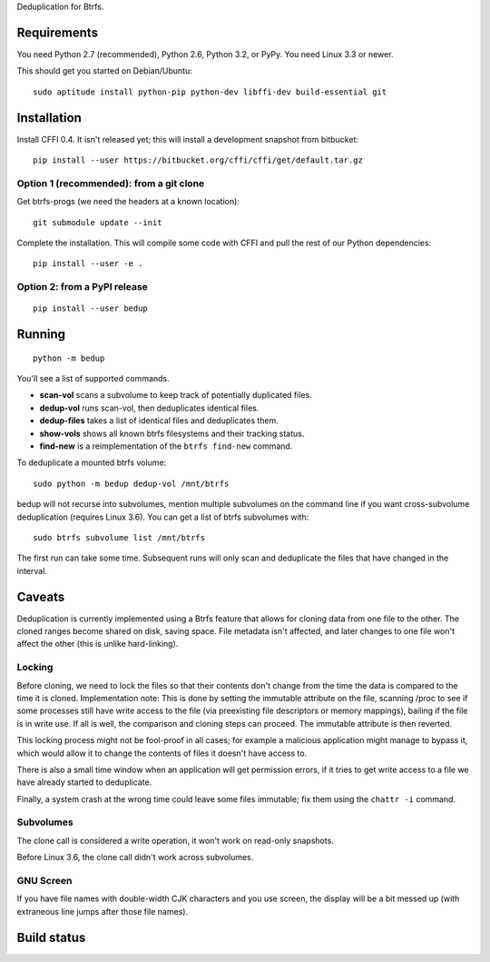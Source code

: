 Deduplication for Btrfs.

Requirements
============

You need Python 2.7 (recommended), Python 2.6, Python 3.2, or PyPy. You
need Linux 3.3 or newer.

This should get you started on Debian/Ubuntu:

::

    sudo aptitude install python-pip python-dev libffi-dev build-essential git

Installation
============

Install CFFI 0.4. It isn't released yet; this will install a development
snapshot from bitbucket:

::

    pip install --user https://bitbucket.org/cffi/cffi/get/default.tar.gz

Option 1 (recommended): from a git clone
----------------------------------------

Get btrfs-progs (we need the headers at a known location):

::

    git submodule update --init

Complete the installation. This will compile some code with CFFI and
pull the rest of our Python dependencies:

::

    pip install --user -e .

Option 2: from a PyPI release
-----------------------------

::

    pip install --user bedup

Running
=======

::

    python -m bedup

You'll see a list of supported commands.

-  **scan-vol** scans a subvolume to keep track of potentially
   duplicated files.
-  **dedup-vol** runs scan-vol, then deduplicates identical files.
-  **dedup-files** takes a list of identical files and deduplicates
   them.
-  **show-vols** shows all known btrfs filesystems and their tracking
   status.
-  **find-new** is a reimplementation of the ``btrfs find-new`` command.

To deduplicate a mounted btrfs volume:

::

    sudo python -m bedup dedup-vol /mnt/btrfs

bedup will not recurse into subvolumes, mention multiple subvolumes on
the command line if you want cross-subvolume deduplication (requires
Linux 3.6). You can get a list of btrfs subvolumes with:

::

    sudo btrfs subvolume list /mnt/btrfs

The first run can take some time. Subsequent runs will only scan and
deduplicate the files that have changed in the interval.

Caveats
=======

Deduplication is currently implemented using a Btrfs feature that allows
for cloning data from one file to the other. The cloned ranges become
shared on disk, saving space. File metadata isn't affected, and later
changes to one file won't affect the other (this is unlike
hard-linking).

Locking
-------

Before cloning, we need to lock the files so that their contents don't
change from the time the data is compared to the time it is cloned.
Implementation note: This is done by setting the immutable attribute on
the file, scanning /proc to see if some processes still have write
access to the file (via preexisting file descriptors or memory
mappings), bailing if the file is in write use. If all is well, the
comparison and cloning steps can proceed. The immutable attribute is
then reverted.

This locking process might not be fool-proof in all cases; for example a
malicious application might manage to bypass it, which would allow it to
change the contents of files it doesn't have access to.

There is also a small time window when an application will get
permission errors, if it tries to get write access to a file we have
already started to deduplicate.

Finally, a system crash at the wrong time could leave some files
immutable; fix them using the ``chattr -i`` command.

Subvolumes
----------

The clone call is considered a write operation, it won't work on
read-only snapshots.

Before Linux 3.6, the clone call didn't work across subvolumes.

GNU Screen
----------

If you have file names with double-width CJK characters and you use
screen, the display will be a bit messed up (with extraneous line jumps
after those file names).

Build status
============

.. image:: https://travis-ci.org/g2p/bedup.png
   :target: https://travis-ci.org/g2p/bedup

